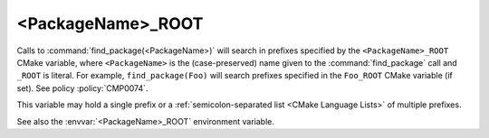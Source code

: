 <PackageName>_ROOT
------------------

.. versionadded:: 3.12

Calls to :command:`find_package(<PackageName>)` will search in prefixes
specified by the ``<PackageName>_ROOT`` CMake variable, where
``<PackageName>`` is the (case-preserved) name given to the
:command:`find_package` call and ``_ROOT`` is literal.
For example, ``find_package(Foo)`` will search prefixes specified in the
``Foo_ROOT`` CMake variable (if set).  See policy :policy:`CMP0074`.

This variable may hold a single prefix or a
:ref:`semicolon-separated list <CMake Language Lists>` of multiple prefixes.

See also the :envvar:`<PackageName>_ROOT` environment variable.

.. variable:: <PACKAGENAME>_ROOT

  .. versionadded:: 3.27

  Calls to :command:`find_package(<PackageName>)` will also search in
  prefixes specified by the upper-case ``<PACKAGENAME>_ROOT`` CMake
  variable.  See policy :policy:`CMP0144`.
